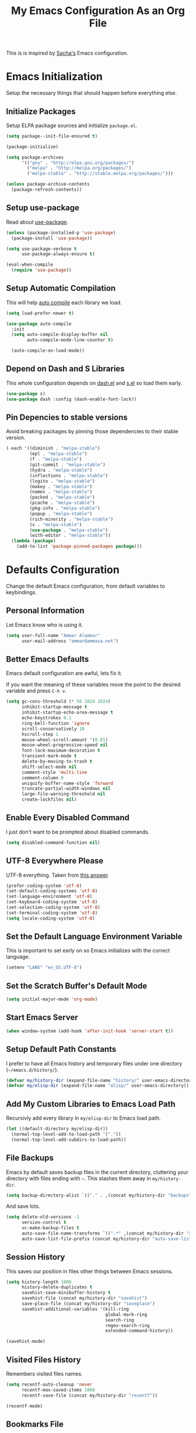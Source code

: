 #+TITLE: My Emacs Configuration As an Org File

This is is inspired by [[http://pages.sachachua.com/.emacs.d/Sacha.html][Sacha's]] Emacs configuration.

* Emacs Initialization
Setup the necessary things that should happen before everything else.

** Initialize Packages
Setup ELPA package sources and initialize =package.el=.

#+BEGIN_SRC emacs-lisp
(setq package--init-file-ensured t)

(package-initialize)

(setq package-archives
      '(("gnu" . "http://elpa.gnu.org/packages/")
        ("melpa" . "http://melpa.org/packages/")
        ("melpa-stable" . "http://stable.melpa.org/packages/")))

(unless package-archive-contents
  (package-refresh-contents))
#+END_SRC

** Setup use-package
Read about [[https://github.com/jwiegley/use-package][use-package]].

#+BEGIN_SRC emacs-lisp
(unless (package-installed-p 'use-package)
  (package-install 'use-package))

(setq use-package-verbose t
      use-package-always-ensure t)

(eval-when-compile
  (require 'use-package))
#+END_SRC

** Setup Automatic Compilation
This will help [[https://github.com/tarsius/auto-compile][auto compile]] each library we load.

#+BEGIN_SRC emacs-lisp
(setq load-prefer-newer t)

(use-package auto-compile
  :init
  (setq auto-compile-display-buffer nil
        auto-compile-mode-line-counter t)

  (auto-compile-on-load-mode))
#+END_SRC

** Depend on Dash and S Libraries
This whole configuration depends on [[https://github.com/magnars/dash.el][dash.el]] and [[https://github.com/magnars/s.el][s.el]] so load them early.

#+BEGIN_SRC emacs-lisp
(use-package s)
(use-package dash :config (dash-enable-font-lock))
#+END_SRC

** Pin Depencies to stable versions
Avoid breaking packages by pinning those dependencies to their stable version.

#+BEGIN_SRC emacs-lisp
(-each '((diminish . "melpa-stable")
         (epl . "melpa-stable")
         (f . "melpa-stable")
         (git-commit . "melpa-stable")
         (hydra . "melpa-stable")
         (inflections . "melpa-stable")
         (logito . "melpa-stable")
         (makey . "melpa-stable")
         (names . "melpa-stable")
         (packed . "melpa-stable")
         (pcache . "melpa-stable")
         (pkg-info . "melpa-stable")
         (popup . "melpa-stable")
         (rich-minority . "melpa-stable")
         (s . "melpa-stable")
         (use-package . "melpa-stable")
         (with-editor . "melpa-stable"))
  (lambda (package)
    (add-to-list 'package-pinned-packages package)))
#+END_SRC


* Defaults Configuration
Change the default Emacs configuration, from default variables to keybindings.

** Personal Information
Let Emacs know who is using it.

#+BEGIN_SRC emacs-lisp
(setq user-full-name "Ammar Alammar"
      user-mail-address "ammar@ammasa.net")
#+END_SRC

** Better Emacs Defaults
Emacs default configuration are awful, lets fix it.

If you want the meaning of these variables move the point to the desired variable
and press =C-h v=.

#+BEGIN_SRC emacs-lisp
(setq gc-cons-threshold (* 50 1024 1024)
      inhibit-startup-message t
      inhibit-startup-echo-area-message t
      echo-keystrokes 0.1
      ring-bell-function 'ignore
      scroll-conservatively 10
      hscroll-step 1
      mouse-wheel-scroll-amount '(0.01)
      mouse-wheel-progressive-speed nil
      font-lock-maximum-decoration t
      transient-mark-mode t
      delete-by-moving-to-trash t
      shift-select-mode nil
      comment-style 'multi-line
      comment-column 0
      uniquify-buffer-name-style 'forward
      truncate-partial-width-windows nil
      large-file-warning-threshold nil
      create-lockfiles nil)
#+END_SRC

** Enable Every Disabled Command
I just don't want to be prompted about disabled commands.

#+BEGIN_SRC emacs-lisp
(setq disabled-command-function nil)
#+END_SRC

** UTF-8 Everywhere Please
UTF-8 everything. Taken from [[http://stackoverflow.com/questions/2901541/which-coding-system-should-i-use-in-emacs][this answer]].

#+BEGIN_SRC emacs-lisp
(prefer-coding-system 'utf-8)
(set-default-coding-systems 'utf-8)
(set-language-environment 'utf-8)
(set-keyboard-coding-system 'utf-8)
(set-selection-coding-system 'utf-8)
(set-terminal-coding-system 'utf-8)
(setq locale-coding-system 'utf-8)
#+END_SRC

** Set the Default Language Environment Variable
This is important to set early on so Emacs initializes with the correct language.

#+BEGIN_SRC emacs-lisp
(setenv "LANG" "en_US.UTF-8")
#+END_SRC

** Set the Scratch Buffer's Default Mode
#+BEGIN_SRC emacs-lisp
(setq initial-major-mode 'org-mode)
#+END_SRC

** Start Emacs Server
#+BEGIN_SRC emacs-lisp
(when window-system (add-hook 'after-init-hook 'server-start t))
#+END_SRC

** Setup Default Path Constants
I prefer to have all Emacs history and temporary files under one directory (=~/emacs.d/history/=).

#+BEGIN_SRC emacs-lisp
(defvar my/history-dir (expand-file-name "history/" user-emacs-directory))
(defvar my/elisp-dir (expand-file-name "elisp/" user-emacs-directory))
#+END_SRC

** Add My Custom Libraries to Emacs Load Path
Recursivly add every library in =my/elisp-dir= to Emacs load path.

#+BEGIN_SRC emacs-lisp
(let ((default-directory my/elisp-dir))
  (normal-top-level-add-to-load-path '("."))
  (normal-top-level-add-subdirs-to-load-path))
#+END_SRC

** File Backups
Emacs by default saves backup files in the current directory, cluttering your
directory with files ending with =~=. This stashes them away in
=my/history-dir=.

#+BEGIN_SRC emacs-lisp
(setq backup-directory-alist `(("." . ,(concat my/history-dir "backups"))))
#+END_SRC

And save lots.

#+BEGIN_SRC emacs-lisp
(setq delete-old-versions -1
      version-control t
      vc-make-backup-files t
      auto-save-file-name-transforms `((".*" ,(concat my/history-dir "auto-save-list/") t))
      auto-save-list-file-prefix (concat my/history-dir "auto-save-list/saves-"))
#+END_SRC

** Session History
This saves our position in files other things between Emacs sessions.

#+BEGIN_SRC emacs-lisp
(setq history-length 1000
      history-delete-duplicates t
      savehist-save-minibuffer-history t
      savehist-file (concat my/history-dir "savehist")
      save-place-file (concat my/history-dir "saveplace")
      savehist-additional-variables '(kill-ring
                                      global-mark-ring
                                      search-ring
                                      regex-search-ring
                                      extended-command-history))

(savehist-mode)
#+END_SRC

** Visited Files History
Remembers visited files names.

#+BEGIN_SRC emacs-lisp
(setq recentf-auto-cleanup 'never
      recentf-max-saved-items 1000
      recentf-save-file (concat my/history-dir "recentf"))

(recentf-mode)
#+END_SRC

** Bookmarks File
#+BEGIN_SRC emacs-lisp
(setq bookmark-default-file (concat my/history-dir "bookmarks"))
#+END_SRC

** Miscellaneous  History Files
These files show up in my =.emacs.d=, so lets stick them in the history file.

#+BEGIN_SRC emacs-lisp
(setq image-dired-dir (concat my/history-dir "image-dired/"))
#+END_SRC

** Load Customization File
Prevent Emacs from appending Easy Customization to our configuration file.

#+BEGIN_SRC emacs-lisp
(setq custom-file (expand-file-name "customization.el" user-emacs-directory))

(load custom-file 'noerror)
#+END_SRC

** Prevent Confirmation Prompt When Killing Process Buffers
When you kill a buffer that has a process attached to it, a repl for example, Emacs will
ask fro confirmation if you really want to kill the buffer. This will disable that.

#+BEGIN_SRC emacs-lisp
(setq kill-buffer-query-functions
      (-remove-item 'process-kill-buffer-query-function kill-buffer-query-functions))
#+END_SRC

** Use Spaces for Indentation
#+BEGIN_SRC emacs-lisp
(setq-default indent-tabs-mode nil)
#+END_SRC

** Set the Default Indentation Size
#+BEGIN_SRC emacs-lisp
(setq-default tab-width 2)
#+END_SRC

** Set the Default Fill Column
For wrapping text with =M-q= and auto-fill-mode

#+BEGIN_SRC emacs-lisp
(setq-default fill-column 90)
#+END_SRC

** Ensure Edited Files End with a New Line
In UNIX, a healthy file always ends with a new line.

#+BEGIN_SRC emacs-lisp
(setq-default require-final-newline t)
#+END_SRC

** Show the Current Column Position
Show the current column position in the mode line.

#+BEGIN_SRC emacs-lisp
(column-number-mode)
#+END_SRC

** Enable Subword Mode
Subword mode makes commands like =forward-word= and =backward-words= be aware of
CamelCase words so they stop right after the =l= and before the capital =C=.

#+BEGIN_SRC emacs-lisp
(global-subword-mode)
#+END_SRC

** Sentence End
Sentence end with only one space.

#+BEGIN_SRC emacs-lisp
(setq sentence-end-double-space nil)
#+END_SRC

** Replace selection on typing
By default Emacs doesn't change the content of the selection when you type or yank something. This fixes that.

#+BEGIN_SRC emacs-lisp
(delete-selection-mode)
#+END_SRC

** Use =y= And =n= for Confirmation
No one likes to type a full =yes=, =y= is enough as a confirmation.

#+BEGIN_SRC emacs-lisp
(defalias 'yes-or-no-p 'y-or-n-p)
#+END_SRC

** Automatically Extract Compressed Files
Allow Emacs to extract compressed files and also compress them back after saving the file.

#+BEGIN_SRC emacs-lisp
(auto-compression-mode)
#+END_SRC

** Automatically Reload Files With Outside Changes
Whenever a file opened by Emacs changed by an external program, this mode
automatically reload the file

#+BEGIN_SRC emacs-lisp
(global-auto-revert-mode)
#+END_SRC

Set a better keybinding for =revert-buffer= No one likes =s-u=

#+BEGIN_SRC emacs-lisp
(bind-key "C-x t r" 'revert-buffer)
#+END_SRC

** Automatically Clean Files on Save
Clean a file on save according to various rules, like trailing whitespaces or empty
lines, etc.

#+BEGIN_SRC emacs-lisp
(setq whitespace-action '(auto-cleanup)
      whitespace-style '(trailing
                         lines
                         empty
                         space-before-tab
                         indentation
                         space-after-tab))

(global-whitespace-mode)

(set-face-attribute 'whitespace-trailing nil
                    :background "#20546d"
                    :foreground "#c60007")
#+END_SRC

** Tramp
Tramp allows Emacs to edit files over SSH.

#+BEGIN_SRC emacs-lisp
(setq tramp-persistency-file-name (concat my/history-dir "tramp"))
#+END_SRC

** Eshell
#+BEGIN_SRC emacs-lisp
(use-package eshell
  :commands eshell
  :config
  (setq eshell-history-file-name (concat my/history-dir "eshell/history")
        eshell-scroll-to-bottom-on-input 'all
        eshell-error-if-no-glob t
        eshell-hist-ignoredups t
        eshell-save-history-on-exit t
        eshell-glob-case-insensitive t
        eshell-cmpl-ignore-case t))
#+END_SRC

** Ediff
A few configurations and styles for Emacs Ediff.

#+BEGIN_SRC emacs-lisp
(add-hook 'ediff-mode-hook
          (lambda ()
(setq ediff-merge-split-window-function 'split-window-vertically
      ediff-split-window-function  'split-window-horizontally
      ediff-window-setup-function 'ediff-setup-windows-plain)

(set-face-attribute 'ediff-current-diff-C nil :background "#41421c")
(set-face-attribute 'ediff-fine-diff-A nil :background "#630813")
(set-face-attribute 'ediff-fine-diff-B nil :background "#0a4c1b")))
#+END_SRC

** Dired
A few configuration for Emacs Dired mode.

#+BEGIN_SRC emacs-lisp
(use-package dired
  :ensure nil
  :bind (:map dired-mode-map
              ("C-l" . dired-up-directory))
  :config
  (setq dired-listing-switches "-alh"))
#+END_SRC

** Winner
Winner mode gives you the ability to undo and redo your window configuration, watch
this [[https://www.youtube.com/watch?v%3DT_voB16QxW0][video]] for better explanation.

#+BEGIN_SRC emacs-lisp
(use-package winner
  :init (winner-mode))
#+END_SRC

** Abbrevs
Useful for defining expandable abbreviations

#+BEGIN_SRC emacs-lisp
(setq save-abbrevs t
      abbrev-file-name (concat my/history-dir "abbrev_defs"))
(setq-default abbrev-mode t)
#+END_SRC

** Ispell & Flyspell
Emacs spell checker, and flyspell runs ispell on the fly. Use hunspell because it's more powerful and supports Arabic.

#+BEGIN_SRC emacs-lisp
(setq ispell-program-name "hunspell"
      ispell-dictionary "en_US"
      ispell-really-hunspell t
      ispell-keep-choices-win t
      ispell-use-framepop-p nil)

(add-to-list 'ispell-skip-region-alist '("#\\+BEGIN_SRC" . "#\\+END_SRC"))
#+END_SRC

Use both Ispell and abbrev together. ([[http://endlessparentheses.com/ispell-and-abbrev-the-perfect-auto-correct.html][source]])

#+BEGIN_SRC emacs-lisp
(defun ispell-word-then-abbrev (p)
  "Call `ispell-word'. Then create an abbrev for the correction made.
With prefix P, create local abbrev. Otherwise it will be global."
  (interactive "P")
  (let ((before (downcase (or (thing-at-point 'word) "")))
        after)
    (call-interactively 'ispell-word)
    (setq after (downcase (or (thing-at-point 'word) "")))

    (unless (string= after before)
      (message "\"%s\" now expands to \"%s\" %sally" before after (if p "loc" "glob"))

      (define-abbrev (if p local-abbrev-table global-abbrev-table)
        before after))))

(bind-keys ("C-x t i" . ispell-word-then-abbrev))
#+END_SRC

Unbind those keys from flyspell-mode

#+BEGIN_SRC emacs-lisp
(add-hook 'flyspell-mode-hook
          (lambda ()
            (unbind-key "C-." flyspell-mode-map)
            (unbind-key "C-;" flyspell-mode-map)))
#+END_SRC

** Compilation Result
I don't like line truncation on compilation buffer, it's nicer to look at.

#+BEGIN_SRC emacs-lisp
(add-hook 'compilation-mode-hook (lambda () (setq-local truncate-lines nil)))
#+END_SRC

** Emacs Calculator
It's so much easier to hit =C-x 8 q= than =C-x * q= for the =quick-calc= command.

#+BEGIN_SRC emacs-lisp
(bind-keys ("C-x 8 q" . quick-calc))
#+END_SRC

** Emacs Client
I want =C-c C-c= to end the editing session.

#+BEGIN_SRC emacs-lisp
(add-hook 'server-visit-hook
          (lambda ()
            (local-set-key (kbd "C-c C-c") 'server-edit)))
#+END_SRC

** View Mode
The built in view-mode is useful when you just want to read a file. This ease the file navigation

#+BEGIN_SRC emacs-lisp
(use-package view-mode
  :ensure nil
  :bind ("C-x C-q" . view-mode)
  :init
  (add-hook 'view-mode-hook
            (lambda ()
              (bind-keys :map view-mode-map
                         ("n" . scroll-up-line)
                         ("j" . scroll-up-line)
                         ("p" . scroll-down-line)
                         ("k" . scroll-down-line)
                         ("/" . swiper)))))
#+END_SRC

** Imenu Mode

#+BEGIN_SRC emacs-lisp
(defun my/vue-imenu-index ()
  (when (equal "vue" (file-name-extension (buffer-file-name)))
    (setq-local imenu-create-index-function
                (lambda () (imenu--generic-function
                       '(("Style" "^\\(<style.*>\\)" 1)
                         ("Function" "^\\s-*\\([[:alnum:]]+(.*)\\)\\s-*{" 1)
                         ("Localization" "^\\s-*\\(i18n:\\s-*{\\)" 1)
                         ("Methods" "^\\s-*\\(methods:\\s-*{\\)" 1)
                         ("Watch" "^\\s-*\\(watch:\\s-*{\\)" 1)
                         ("Computed" "^\\s-*\\(computed:\\s-*{\\)" 1)
                         ("Props" "^\\s-*\\(props:\\s-*{\\)" 1)
                         ("Components" "^\\s-*\\(components:\\s-*{\\)" 1)
                         ("Script" "^\\(<script.*>\\)" 1)
                         ("Template" "^\\(<template.*>\\)" 1)))))))

(defun my/imenu-default-goto-function (name position &rest args)
  (imenu-default-goto-function name position args)
  (recenter))

(add-hook 'web-mode-hook #'my/vue-imenu-index)
(setq-default imenu-default-goto-function 'my/imenu-default-goto-function)
#+END_SRC


** Change Emacs Keybinding
*** Unbinding
Unbind these keys because they are used for something else.

#+BEGIN_SRC emacs-lisp
(unbind-key "C-;")
(unbind-key "C-x m")
#+END_SRC

*** Preferred Binding for Default Commands
These are my personal preference to the default Emacs keybindings.

#+BEGIN_SRC emacs-lisp
(bind-keys ("RET" . reindent-then-newline-and-indent)
           ("C-w" . backward-kill-word)
           ("C-x C-k" . kill-region)
           ("M-/" . hippie-expand)
           ("C-x t l" . toggle-truncate-lines)
           ("C-<tab>" . indent-for-tab-command)
           ("C-x s" . save-buffer)
           ("C-h a" . apropos)
           ("C-x C-<tab>" . indent-rigidly))
#+END_SRC

*** Window Movement
Use =Shift-<arrow key>= to move between windows.

#+BEGIN_SRC emacs-lisp
(windmove-default-keybindings)
#+END_SRC

Make =C-x o= switch to next window and =C-x C-o= switch to previous window.

#+BEGIN_SRC emacs-lisp
(defun my/switch-window-forward ()
  (interactive)
  (other-window 1))

(defun my/switch-window-backward ()
  (interactive)
  (other-window -1))

(bind-keys ("C-x o" . my/switch-window-backward)
           ("C-x C-o" . my/switch-window-forward))
#+END_SRC

*** Quick Switch to Previous Buffer
I use =M-`= to toggle between two buffers.

#+BEGIN_SRC emacs-lisp
(defun my/previous-buffer ()
  (interactive)
  (switch-to-buffer (other-buffer (current-buffer) 1)))

(bind-key "M-`" 'my/previous-buffer)
#+END_SRC

*** Window Splitting
Copied from [[http://www.reddit.com/r/emacs/comments/25v0eo/you_emacs_tips_and_tricks/chldury][reddit comment]]. Makes the newly created window set to the previous buffer.

#+BEGIN_SRC emacs-lisp
(defun my/vertical-split-buffer (prefix)
  "Split the window vertically and display the previous buffer."
  (interactive "p")
  (split-window-vertically)
  (other-window 1 nil)
  (if (= prefix 1) (switch-to-next-buffer)))

(defun my/horizontal-split-buffer (prefix)
  "Split the window horizontally and display the previous buffer."
  (interactive "p")
  (split-window-horizontally)
  (other-window 1 nil)
  (if (= prefix 1) (switch-to-next-buffer)))

(bind-keys ("C-x 2" . my/vertical-split-buffer)
           ("C-x 3" . my/horizontal-split-buffer))
#+END_SRC


* OS Specific Configuration
These are configuration specific to OSs. Mostly OS X for now.

** Are We on OS X Helper
This function will help us determine if we are on OS X

#+BEGIN_SRC emacs-lisp
(defun on-osx-p ()
  (eq system-type 'darwin))
#+END_SRC

** Fix Emacs Environment Variables on OS X
Emacs on OS X can't access the environment variables set in the shell profile. This help
us workaround that.

#+BEGIN_SRC emacs-lisp
(use-package exec-path-from-shell
  :if (on-osx-p)
  :config
  (setq exec-path-from-shell-arguments nil
        exec-path-from-shell-variables '("PATH" "MANPATH" "BROWSER" "DICPATH"))

  (exec-path-from-shell-initialize))
#+END_SRC

** Set Command as Meta

#+BEGIN_SRC emacs-lisp
(when (on-osx-p)
  (setq ns-alternate-modifier 'super
        ns-command-modifier 'meta
        ns-control-modifier 'control))
#+END_SRC

** Set the Default Browser

#+BEGIN_SRC emacs-lisp
(when (on-osx-p)
  (setq browse-url-browser-function 'browse-url-chromium
        browse-url-chromium-program "/Applications/Google Chrome.app/Contents/MacOS/Google Chrome"))
#+END_SRC

** OS X Arabic Keybaord
Emacs default Arabic keyboard layout doesn't match with the default OS X layout, this
fixes that.

#+BEGIN_SRC emacs-lisp
(when (on-osx-p)
  (load "arabic-mac")
  (setq default-input-method "arabic-mac"))
#+END_SRC

** Emoji Support 🌈

See my [[https://github.com/a3ammar/homebrew-emacs-emoji][homebrew formula]]

#+BEGIN_SRC emacs-lisp
(when (on-osx-p)
  (set-fontset-font t 'symbol (font-spec :family "Apple Color Emoji") nil 'prepend))
#+END_SRC

** Trash Files Instead of Deleting Them
I [[https://github.com/ali-rantakari/trash][trash]] command to move files to the system trash instead of deleting them. Make Emacs use it.

#+BEGIN_SRC emacs-lisp
(defun my/system-move-file-to-trash (file)
  "Use the command `trash' to move `file' to the system trash"
  (call-process (executable-find "trash") nil 0 nil file))

(when (on-osx-p)
  (defalias 'move-file-to-trash 'my/system-move-file-to-trash))
#+END_SRC

** Switch Back to Terminal After Emacs Client Exit
Whenever I'm on a terminal I use =emacsclient= to edit a file, this will switch back to
the terminal after editing the file.

#+BEGIN_SRC emacs-lisp
(defun my/focus-terminal ()
  ;; Don't switch if we are committing to git
  (unless (or (get-buffer "COMMIT_EDITMSG")
              (get-buffer "git-rebase-todo"))
    (do-applescript "tell application \"Terminal\" to activate")))

(when (on-osx-p)
  (add-hook 'server-done-hook #'my/focus-terminal))
#+END_SRC


*p Appearance
** Emacs GUI Default Configuration
I rarely, if ever, use the mouse in Emacs. This disable the GUI elements.

#+BEGIN_SRC emacs-lisp
(when window-system
  (tooltip-mode -1)
  (tool-bar-mode -1)
  (menu-bar-mode -1)
  (scroll-bar-mode -1))
#+END_SRC

Don't ever use GUI dialog boxes.

#+BEGIN_SRC emacs-lisp
(setq use-dialog-box nil)
#+END_SRC

Resize Emacs window (called frame in Emacs jargon) as pixels instead of chars resulting in fully sized window.

#+BEGIN_SRC emacs-lisp
(setq frame-resize-pixelwise t)
#+END_SRC

Remember cursor position when scrolling.

#+BEGIN_SRC emacs-lisp
(setq scroll-preserve-screen-position 'always)
#+END_SRC

Add a bigger offset to underline property (it makes smart-mode-line looks way nicer).

#+BEGIN_SRC emacs-lisp
(setq underline-minimum-offset 4)
#+END_SRC

** Set the Cursor Look
I like my cursor to be a thin line.

#+BEGIN_SRC emacs-lisp
(setq-default cursor-type 'bar)
#+END_SRC

** Add Padding to the Window Edges
Add a one pixel padding to the edges of Emacs window.

#+BEGIN_SRC emacs-lisp
(set-fringe-mode 1)
#+END_SRC

** A Better Mode Line
[[https://github.com/Malabarba/smart-mode-line][Smart Mode Line]] makes Emacs mode line beautiful.

#+BEGIN_SRC emacs-lisp
(use-package smart-mode-line
  :init
  (setq sml/name-width 65
        sml/no-confirm-load-theme t
        sml/shorten-directory t
        sml/show-file-name t
        sml/theme 'respectful
        sml/use-projectile-p 'before-prefixes
        rm-whitelist " FlyC*"
        rm-blacklist " Fly\\'")

  (sml/setup)

  (--each '(("^~/Code/" ":Code:")
            ("^~/Code/gh/" ":Github:")
            ("^~/Code/forks/" ":forks:"))
    (push it sml/replacer-regexp-list)))
#+END_SRC

** Solarized Theme
[[https://github.com/bbatsov/solarized-emacs][Solarized]] is so good.

#+BEGIN_SRC emacs-lisp
(use-package solarized-theme
  :init
  (setq solarized-scale-org-headlines nil)

  (load-theme 'solarized-dark)

  ;; Fix solarized region face by default has foreground set to black.
  (set-face-attribute 'region nil :foreground nil)

  ;; Slightly modify Solarized look
  (set-face-attribute 'font-lock-builtin-face nil
                      :foreground "#6193B3")

  (set-face-attribute 'font-lock-constant-face nil
                      :foreground "DeepSkyBlue3")

  (set-face-attribute 'font-lock-function-name-face nil
                      :weight 'bold)

  (set-face-attribute 'minibuffer-prompt nil
                      :foreground "#2076c8")

  (set-face-attribute 'region nil
                      :background "#175062"))
#+END_SRC

** Rainbow Delimiters
[[https://github.com/Fanael/rainbow-delimiters][Rainbow Delimiters]] help with coloring parentheses and brackets and others. I mainly use
it to change all the delimiters colors to one.

#+BEGIN_SRC emacs-lisp
(use-package rainbow-delimiters
  :config
  (setq rainbow-delimiters-max-face-count 1)

  (--each '(prog-mode-hook
            emacs-lisp-mode-hook
            org-mode-hook
            markdown-mode-hook
            web-mode-hook)
    (add-hook it #'rainbow-delimiters-mode))

  (--each '(rainbow-delimiters-depth-1-face
            rainbow-delimiters-depth-2-face
            rainbow-delimiters-depth-3-face
            rainbow-delimiters-depth-4-face
            rainbow-delimiters-depth-5-face
            rainbow-delimiters-depth-6-face
            rainbow-delimiters-depth-7-face
            rainbow-delimiters-depth-8-face
            rainbow-delimiters-depth-9-face)
    (set-face-attribute it nil :foreground "#c43062"))

  (set-face-attribute 'rainbow-delimiters-unmatched-face nil
                      :foreground "#A52E66"
                      :background "#F169AB"
                      :inverse-video nil))
#+END_SRC

** Prettify Symbols
Automatically transform symbols like lambda into the greek letter =λ=

#+BEGIN_SRC emacs-lisp
(--each '(org-mode-hook
          ruby-mode-hook)
  (add-hook it
            (lambda () (add-to-list 'prettify-symbols-alist '("lambda" . ?λ)))))

(--each '(js-mode-hook
          js2-mode-hook
          rjsx-mode-hook)
  (add-hook it
            (lambda () (setq-local prettify-symbols-alist nil))))

(--each '(python-mode-hook)
  (add-hook it
            (lambda () (setq-local prettify-symbols-alist '(("lambda" . ?λ))))))

(add-hook 'org-mode-hook
          (lambda ()
            (--each '(("*"        . ?●)
                      ("**"       . ?●)
                      ("***"      . ?●)
                      ("****"     . ?●)
                      ("*****"    . ?●)
                      ("******"   . ?●)
                      ("*******"  . ?●)
                      ("********" . ?●))
              (add-to-list 'prettify-symbols-alist it))))

(global-prettify-symbols-mode)
#+END_SRC

** Highlight the Current Line
For easily identification of the current line.

#+BEGIN_SRC emacs-lisp
(global-hl-line-mode)
#+END_SRC

** Set the Default Font
I really like [[https://en.wikipedia.org/wiki/Menlo_(typeface)][Menlo]] font, it's shipped by default with OS X.

#+BEGIN_SRC emacs-lisp
(set-face-attribute 'default nil :font "Menlo" :height 120)
#+END_SRC

** Proportional Font
For regular writing I like to have a proportional font. [[https://github.com/khaledhosny/sahl-naskh][Sahl Naskh]] is
an improved fork of Droid Arabic Naskh.

#+BEGIN_SRC emacs-lisp
(set-face-attribute 'variable-pitch nil
                    :font "Sahl Naskh"
                    :height 160
                    :width 'normal
                    :weight 'normal)

(bind-keys ("C-x t v" . variable-pitch-mode))
#+END_SRC


* Global Modes
Configuration for modes that are always running no matter which buffer
we are in.

** Smartparens
[[https://github.com/Fuco1/smartparens][Smartparens]] manages pairs for you, so if you insert =(= it automatically inserts
the closing pair.

#+BEGIN_SRC emacs-lisp
(use-package smartparens
  :pin melpa-stable
  :bind (:map sp-keymap
              ("M-<backspace>" . sp-unwrap-sexp)
              ("M-." . sp-slurp-hybrid-sexp)
              ("M-," . sp-forward-barf-sexp)
              ("C-M-." . sp-backward-slurp-sexp)
              ("C-M-," . sp-backward-barf-sexp))
  :init
  (smartparens-global-mode)
  :config
  (setq sp-base-key-bindings 'sp
        sp-highlight-pair-overlay nil
        sp-highlight-wrap-overlay nil
        sp-highlight-wrap-tag-overlay nil)

  (use-package smartparens-config :ensure nil)
  (sp-use-smartparens-bindings)

  (sp-pair "(" nil :post-handlers '(("| " "SPC")))
  (sp-pair "[" nil :post-handlers '(("| " "SPC")))
  (sp-pair "{" nil :post-handlers '(("| " "SPC")))

  (add-hook 'ruby-mode-hook
            (lambda ()
              (sp-local-pair 'ruby-mode "{" nil :post-handlers '(("| " "SPC")))))

  (add-hook 'nxml-mode-hook
            (lambda ()
              (sp-local-pair 'nxml-mode "<" ">" :actions :rem)))

  (add-hook 'web-mode-hook
            (lambda ()
              (sp-local-pair 'web-mode "<" nil :actions :rem)
              (sp-local-pair 'web-mode "<%" "%>" :post-handlers '(("| " "SPC") (" | " "=")))))

  ;; Do not escape closing pair in string interpolation
  (add-hook 'swift-mode-hook
            (lambda ()
              (sp-local-pair 'swift-mode "\\(" nil :actions :rem)
              (sp-local-pair 'swift-mode "\\(" ")")))

  (set-face-attribute 'sp-show-pair-match-face nil
                      :foreground "#F169AB")

  (show-smartparens-global-mode))
#+END_SRC

Change beginning/end of s-expression movement to go outside of the s-expression when the =point= is at the beginning/end of the s-expression.

#+BEGIN_SRC emacs-lisp
(defun my/sp-beginning-of-sexp ()
  "Move to the beginning of sexp, if at beginning then move before it"
  (interactive)
  (let* ((sexp (or (sp-get-enclosing-sexp) (sp-get-sexp)))
         (beginning (sp-get sexp :beg-in)))
    (if (= beginning (point))
        (goto-char (1- beginning))
      (sp-beginning-of-sexp))))

(defun my/sp-end-of-sexp ()
  "Move to the end of sexp, if at end then move after it"
  (interactive)
  (let* ((sexp (or (sp-get-enclosing-sexp) (sp-get-sexp)))
         (end (sp-get sexp :end-in)))
    (if (= end (point))
        (goto-char (1+ end))
      (sp-end-of-sexp))))

(bind-keys :map sp-keymap
           ("C-M-a" . my/sp-beginning-of-sexp)
           ("C-M-e" . my/sp-end-of-sexp))
#+END_SRC

** Company Mode
[[http://company-mode.github.io/][Company Mode]] is a text completion framework for Emacs.

#+BEGIN_SRC emacs-lisp
(use-package company
  :config
  (setq company-global-modes '(not inf-ruby-mode eshell-mode)
        company-idle-delay 0.3
        company-minimum-prefix-length 3
        company-dabbrev-downcase nil)

  (global-company-mode))
#+END_SRC

More backends to Company Mode

#+BEGIN_SRC emacs-lisp
(use-package company-web
  :config
  (add-hook 'web-mode-hook
            (lambda ()
              (add-to-list 'company-backends 'company-web-html))))

(use-package company-restclient
  :config
  (add-hook 'restclient-mode-hook
            (lambda ()
              (add-to-list 'company-backends 'company-restclient))))
#+END_SRC

When Company suggestions is shown pressing =C-w= will be captured by Company and will not execute =backward-kill-word=.

#+BEGIN_SRC emacs-lisp
(defun my/company-abort ()
  "Make company mode not steal C-w and instead pass it down"
  (interactive)
  (company-abort)
  (execute-kbd-macro (kbd "C-w")))

(bind-keys :map company-active-map
          ("C-w" . my/company-abort))
#+END_SRC

** Ace Window
[[https://github.com/abo-abo/ace-window][ace-window]] is a replacment for the =other-window= command

#+BEGIN_SRC emacs-lisp
(use-package ace-window
  :bind (("C-x C-o" . ace-window)
         ("C-x o" . ace-window))
  :config
  (setq aw-keys '(?j ?k ?l ?u ?i ?o ?p ?n ?m))

  (set-face-attribute 'aw-leading-char-face nil :height 180))
#+END_SRC

** Popwin
[[https://github.com/m2ym/popwin-el][Popwin]] makes popup window awesome again, every popup window can be closed by =C-g=.

#+BEGIN_SRC emacs-lisp
(use-package popwin
  :bind ("C-h e" . popwin:messages)
  :bind-keymap ("C-z" . popwin:keymap)
  :init
  (autoload 'popwin-mode "popwin.el" nil t)
  (popwin-mode)
  :config
  (--each '(("*rspec-compilation*" :tail nil)
            "*Apropos*"
            "*Warnings*"
            "*projectile-rails-server*"
            "*coffee-compiled*"
            "*Bundler*"
            "*projectile-rails-compilation*"
            "*Ack-and-a-half*"
            ("*ruby*" :height 0.75)
            ("*rails*" :height 0.75)
            "*Compile-Log*"
            "*pry*"
            "*SQL*"
            "*projectile-rails-generate*"
            "*Package Commit List*"
            "*Compile-Log*"
            (" *undo-tree*" :position bottom)
            "*compilation*"
            ("RuboCop.*" :regexp 't)
            "*elm*"
            "*xcrun swift*"
            ("*HTTP Response*" :position bottom :height 30)
            "*Flycheck errors*"
            ("*Flycheck error messages*" :noselect t)
            "*js*"
            "*Python*"
            ("\*ivy-occur.*" :regexp 't))
    (push it popwin:special-display-config)))
#+END_SRC

Focus help popup so we can exit it easily with popwin.

#+BEGIN_SRC emacs-lisp
(setq help-window-select t)
#+END_SRC

** Persistent Sractch
[[https://github.com/Fanael/persistent-scratch/][Persistent Scratch]] saves and restores the scratch buffer between Emacs restarts.

#+BEGIN_SRC emacs-lisp
(use-package persistent-scratch
  :config
  (setq persistent-scratch-save-file (concat my/history-dir "persistent-scratch"))

  (persistent-scratch-setup-default))
#+END_SRC

** Flycheck
[[http://www.flycheck.org/en/latest/][Flycheck]] is a modern lint runner.

#+BEGIN_SRC emacs-lisp
(defun my/current-buffer-is-a (extension)
  "Return true if current buffer name ends with `extension'"
  (let ((file (buffer-file-name (current-buffer))))
    (s-ends-with? extension file)))

(use-package flycheck
  :pin melpa-stable
  :bind (("C-c ! ," . flycheck-list-errors))
  :init
  (setq flycheck-indication-mode 'right-fringe)

  (add-hook 'js2-mode-hook
            (lambda () (setq-local flycheck-checker 'javascript-eslint)))

  (add-hook 'emacs-lisp-mode-hook
            (lambda () (add-to-list 'flycheck-disabled-checkers 'emacs-lisp-checkdoc)))

  (global-flycheck-mode))
#+END_SRC

Show flycheck errors in a popup

#+BEGIN_SRC emacs-lisp
(use-package flycheck-popup-tip
  :config
  (add-hook 'flycheck-mode-hook #'flycheck-popup-tip-mode))
#+END_SRC

Add flow integration to Flycheck javascript checker

#+BEGIN_SRC emacs-lisp
(use-package flycheck-flow
  :config
  (flycheck-add-next-checker 'javascript-eslint 'javascript-flow))
#+END_SRC

** Aggressive Indent
[[https://github.com/Malabarba/aggressive-indent-mode][Agggressive Indent Mode]] automatically indents s-expression. It's magical.

#+BEGIN_SRC emacs-lisp
(defun in-web-mode-js? ()
  (string= (plist-get (web-mode-point-context (point)) :language) "javascript"))

(use-package aggressive-indent
  :commands aggressive-indent-mode
  :config
  (add-to-list 'aggressive-indent-dont-indent-if
               '(and (derived-mode-p 'sgml-mode)
                     (string-match "^[[:space:]]*{%"
                                   (thing-at-point 'line))))
  (add-to-list 'aggressive-indent-dont-indent-if '(in-web-mode-js?)))
#+END_SRC

** Yasnippet
[[https://github.com/joaotavora/yasnippet][Yasnippet]] is a snippet expansion framework for Emacs.

#+BEGIN_SRC emacs-lisp
(use-package yasnippet
  :defer t
  :init
  (yas-global-mode))
#+END_SRC

Use the [[https://github.com/AndreaCrotti/yasnippet-snippets][Yasnippet official snippet collections]]

#+BEGIN_SRC emacs-lisp
(use-package yasnippet-snippets
  :defer t)
#+END_SRC

** Undo Tree
[[http://www.dr-qubit.org/Emacs_Undo_Tree_package.html][Undo Tree]] is a better undo/redo alternative.

#+BEGIN_SRC emacs-lisp
(use-package undo-tree
  :bind ("C-M-_" . undo-tree-visualize)
  :init
  (global-undo-tree-mode))
#+END_SRC

** Smex
[[https://github.com/nonsequitur/smex][Smex]] sorts used commands by frequency. Ivy automatically uses it for sorting when it's present.

#+BEGIN_SRC emacs-lisp
(use-package smex
  :config
  (setq smex-history-length 10
        smex-save-file (concat my/history-dir "smex-items")))
#+END_SRC


* Project Management & Navigation
Modes and configuration specific to managing and navigating projects.

** Ivy - Interactive Completion
[[https://github.com/abo-abo/swiper][Ivy]] is a lightweight completion system

#+BEGIN_SRC emacs-lisp
(use-package ivy
  :bind (("C-s" . swiper)
         ("C-x c b" . ivy-resume)
         :map ivy-minibuffer-map
         ("<return>" . ivy-alt-done))
  :config
  (setq ivy-use-virtual-buffers t
        ivy-height 15
        ivy-extra-directories nil
        ivy-initial-inputs-alist nil
        ivy-magic-tilde nil
        ivy-switch-buffer-faces-alist '((dired-mode . ivy-subdir)
                                        (org-mode . org-macro))
        ivy-ignore-buffers '("\\*HTTP Response\\*" "\\*magit.*"))

  (set-face-attribute 'ivy-current-match nil
                      :background "#0D4553")
  (set-face-attribute 'ivy-highlight-face nil
                      :background "#0A3641"
                      :foreground "#A2B1B1")

  (ivy-mode))
#+END_SRC

Counsel adds a lot of extra functionality & integraion to ivy-mode

#+BEGIN_SRC emacs-lisp
(use-package counsel
  :bind (("C-x C-m" . counsel-M-x)
         ("C-x m" . counsel-M-x)
         ("C-c s" . counsel-ag)
         ("M-y" . counsel-yank-pop)
         ("C-x C-f" . counsel-find-file)
         ("C-x C-i" . counsel-imenu)
         ("C-x c p" . counsel-list-processes)
         ("M-?" . counsel-company)
         ("C-h f" . counsel-describe-function)
         ("C-h v" . counsel-describe-variable)
         ("C-h l" . counsel-find-library)
         ("C-h i" . counsel-info-lookup-symbol)
         ("C-h u" . counsel-unicode-char)
         :map counsel-find-file-map
         ("C-l" . ivy-backward-delete-char))
  :config
  (setq counsel-yank-pop-separator "\n\n"
        counsel-find-file-ignore-regexp "\\(\\`\\.\\|.*\\.pyc\\'\\)")

  (defalias 'cpkg 'counsel-package)

  ;; Add copy, move, and delete commands to counsel-find-file
  (defun given-file (command prompt)
    "Run `command' with `prompt', `source', and `target'. `source' is set from `ivy' and `target' is set from prompting the user"
    (apply-partially
     '(lambda (command prompt source)
        (let ((target (read-file-name (format "%s %s to:" prompt source))))
          (funcall command source target 1)))
     command prompt))

  (defun my/kill-buffer-and-trash-file (file)
    (and (kill-buffer (get-file-buffer file))
         (move-file-to-trash file)))

  (ivy-add-actions
   'counsel-find-file
   `(("c" ,(given-file #'copy-file "Copy") "cp")
     ("d" my/kill-buffer-and-trash-file "rm")
     ("m" ,(given-file #'rename-file "Move") "mv"))))
#+END_SRC

** Projectile
[[https://github.com/bbatsov/projectile][Projectile]] mode is one the best packages Emacs have, more information is in this
[[http://tuhdo.github.io/helm-projectile.html][blog]] post.

#+BEGIN_SRC emacs-lisp
(use-package projectile
  :pin melpa-stable
  :bind ("C-c C-p" . projectile-command-map)
  :config
  (projectile-global-mode)

  (setq projectile-enable-caching t
        projectile-cache-file (concat my/history-dir "projectile.cache")
        projectile-completion-system 'ivy
        projectile-file-exists-remote-cache-expire nil
        projectile-known-projects-file (concat my/history-dir "projectile-bookmarks.eld"))

  (setq projectile-ignored-project-function
        (lambda (project)
          (--any? (s-starts-with? (expand-file-name it) project)
                  '("~/.zprezto/modules/"
                    "/usr/loca/"
                    "~/.rbenv/"))))

  (push "node_modules" projectile-globally-ignored-directories)

  (projectile-load-known-projects))
#+END_SRC

Add even more integration between Projectile and Ivy

#+BEGIN_SRC emacs-lisp
(use-package counsel-projectile
  :config
  (setq projectile-switch-project-action #'counsel-projectile-find-file)

  (counsel-projectile-mode))
#+END_SRC

Presents a list of open project buffers instead of project files when switching to between open projects

#+BEGIN_SRC emacs-lisp
(defun my/projectile-switch-open-project-buffers (&optional arg)
  "Switch to open project's buffer"
  (interactive "P")
  (let ((projectile-switch-project-action 'counsel-projectile-switch-to-buffer))
    (projectile-switch-open-project arg)))

(bind-keys :map counsel-projectile-mode-map
           ("C-c p q" . my/projectile-switch-open-project-buffers)
           ("C-c C-p q" . my/projectile-switch-open-project-buffers))
#+END_SRC

** Projectile Rails
[[https://github.com/asok/projectile-rails][Projectile Rails]] adds Rails integration to projectile.

#+BEGIN_SRC emacs-lisp
(use-package projectile-rails
  :config
  (setq projectile-rails-font-lock-face-name 'font-lock-builtin-face
        projectile-rails-stylesheet-re "\\.scss\\'")

  (set-face-attribute 'projectile-rails-keyword-face nil
                      :inherit 'font-lock-builtin-face)

  (--each '(ruby-mode-hook
            web-mode-hook
            yaml-mode-hook
            scss-mode-hook
            js2-mode-hook)
    (add-hook it (lambda () (when (projectile-project-p) (projectile-rails-on))))))
#+END_SRC

** Magit
[[https://magit.vc/][Magit]] is the best interface to Git

#+BEGIN_SRC emacs-lisp
(use-package magit
  :pin melpa-stable
  :commands magit-status
  :bind ("C-c <return>" . magit-status)
  :config
  (setq magit-push-always-verify nil
        magit-use-sticky-arguments 'current
        magit-revert-buffers 'silent
        magit-diff-refine-hunk 't
        magit-completing-read-function 'ivy-completing-read
        magit-display-buffer-function #'magit-display-buffer-fullcolumn-most-v1)

  (set-face-attribute 'magit-blame-date nil
                      :foreground "#D13A82"
                      :background "#2D393D")
  (set-face-attribute 'magit-blame-hash nil
                      :foreground "#C4A449"
                      :background "#2D393D")
  (set-face-attribute 'magit-blame-heading nil
                      :foreground "#D13A82"
                      :background "#2D393D")
  (set-face-attribute 'magit-blame-summary nil
                      :foreground "#2D8CD0"
                      :background "#2D393D")
  (set-face-attribute 'magit-blame-name nil
                      :foreground "#C4A449"
                      :background "#2D393D")
  (set-face-attribute 'magit-diff-context-highlight nil
                      :background "#0b3b46")
  (set-face-attribute 'smerge-refined-added nil
                      :inherit 'magit-diff-added-highlight)
  (set-face-attribute 'smerge-refined-removed nil
                      :inherit 'magit-diff-removed)

  (use-package magit-popup :pin melpa-stable)

  (use-package git-commit
    :config
    (add-to-list 'git-commit-setup-hook 'git-commit-turn-on-flyspell)))
#+END_SRC

Set the visibility of the =Unmerged into upstream= section to always be hidden, see [[http://emacs.stackexchange.com/questions/20754/change-the-default-visibility-of-a-magit-section/20767][this stackexchange question]].


#+BEGIN_SRC emacs-lisp
(defun my/magit-initially-hide-unmerged (section)
  (and (not magit-insert-section--oldroot)
       (eq (magit-section-type section) 'unpushed)
       (equal (magit-section-value section) "@{upstream}..")
       'hide))

(add-hook 'magit-section-set-visibility-hook #'my/magit-initially-hide-unmerged)
#+END_SRC

** Dirnev — Load Project Specific Environment Variables
Integrating Emacs with [[https://direnv.net/][direnv]] allows us to put project specific environment variables in =.envrc=

#+BEGIN_SRC emacs-lisp
(use-package direnv
  :defer 1
  :config (direnv-mode))
#+END_SRC

** Ranger - A Better Dired
[[https://github.com/ralesi/ranger.el][Ranger]] brings Vim's ranger to Dired

#+BEGIN_SRC emacs-lisp
(use-package ranger
  :config
  (setq ranger-show-literal nil
        ranger-hide-cursor nil
        ranger-preview-file nil
        ranger-override-dired 't))
#+END_SRC

** Git Time Machine
[[https://github.com/pidu/git-timemachine][Git Time Machine]] allows you to step through your changes like a time machine.

#+BEGIN_SRC emacs-lisp
(use-package git-timemachine
  :commands git-timemachine)
#+END_SRC

** Clone Github Projects From Emacs
[[https://github.com/dgtized/github-clone.el][Github Clone]] allows you to clone or fork a repo on Github without
leaving Emacs.

#+BEGIN_SRC emacs-lisp
(use-package github-clone
  :commands github-clone)
#+END_SRC


* Invokable Modes
Configuration to modes that are run by a keybinding or from =M-x=.

** Multiple Cursors
[[https://github.com/magnars/multiple-cursors.el][Multiple Cursors]], as the name suggest, allows editing over multiple lines

#+BEGIN_SRC emacs-lisp
(use-package multiple-cursors
  :bind (("C-c SPC" . mc/edit-lines)
         ("M-]" . mc/mark-next-like-this)
         ("M-[" . mc/mark-previous-like-this)
         ("M-}" . mc/unmark-next-like-this)
         ("M-{" . mc/unmark-previous-like-this))
  :config
  (unbind-key "<return>" mc/keymap)

  (setq mc/list-file (concat my/history-dir "mc-lists.el"))

  (set-face-attribute 'mc/cursor-bar-face nil
                      :foreground nil
                      :background "#022B35"
                      :inverse-video nil))
#+END_SRC

** Iedit
[[https://github.com/victorhge/iedit][Iedit]] lets you mark all occurrences of a word to edit them at the same time.

#+BEGIN_SRC emacs-lisp
(use-package iedit
  :commands iedit-mode
  :bind ("C-;" . iedit-mode))
#+END_SRC

** Expand Region
[[https://github.com/magnars/expand-region.el][Expand Region]] to fit the sexp

#+BEGIN_SRC emacs-lisp
(use-package expand-region
  :commands er/expand-region
  :bind ("M-2" . er/expand-region))
#+END_SRC

** Avy
[[https://github.com/abo-abo/avy][Avy]] lets you jump to things.

#+BEGIN_SRC emacs-lisp
(use-package avy
  :commands avy-goto-char-timer
  :bind ("C-r" . avy-goto-char-timer)
  :config
  ;; Displays the full of the match `af' instead of `a' then `f'.
  (setq avy-style 'de-bruijn)

  (avy-setup-default))
#+END_SRC

** Visual Regexp
[[https://github.com/benma/visual-regexp.el][Visual Regexp]] is a replacement for =query-regexp-replace=

#+BEGIN_SRC emacs-lisp
(use-package visual-regexp
  :commands qrr
  :config
  (defalias 'qrr 'vr/query-replace))
#+END_SRC

** Embrace
[[https://github.com/cute-jumper/embrace.el][Embrace mode]] makes surrounding words with pairs so easy

#+BEGIN_SRC emacs-lisp
(use-package embrace
  :bind ("C-'" . embrace-change))
#+END_SRC

** Paradox
[[https://github.com/Malabarba/paradox][Paradox]] is a better alternative to =package-list-packages=

#+BEGIN_SRC emacs-lisp
(use-package paradox
  :commands pkg
  :config
  (setq paradox-automatically-star t
        paradox-execute-asynchronously t
        paradox-lines-per-entry 1
        paradox-github-token t)

  (defalias 'pkg 'paradox-list-packages))
#+END_SRC

** REST Client
[[https://github.com/pashky/restclient.el][REST Client]] help explore HTTP REST webservices.

#+BEGIN_SRC emacs-lisp
(use-package restclient
  :mode ("\\.restclient" . restclient-mode)
  :commands restclient-mode)
#+END_SRC

** Discover Mode Keybindings
[[https://github.com/steckerhalter/discover-my-major][Discover My Major]] is a better replacement for =C-h m=.

#+BEGIN_SRC emacs-lisp
(use-package discover-my-major
  :commands discover-my-major
  :bind ("C-h C-m" . discover-my-major))
#+END_SRC

** Easy Increment & Decrement Numbers
[[https://github.com/cofi/evil-numbers][Evil Numbers]] makes incrementing and decrementing number easy.

#+BEGIN_SRC emacs-lisp
(use-package evil-numbers
  :commands (evil-numbers/inc-at-pt evil-numbers/dec-at-pt)
  :bind (("M-=" . evil-numbers/inc-at-pt)
         ("M--" . evil-numbers/dec-at-pt)))
#+END_SRC

** ESUP - Emacs Start Up Profiler
[[https://github.com/jschaf/esup][ESUP]] is an Emacs startup profiler.

#+BEGIN_SRC emacs-lisp
(use-package esup
  :commands esup)
#+END_SRC

** Shrink Whitespace
[[https://github.com/jcpetkovich/shrink-whitespace.el][It's a better]] replacement for the =just-one-space= command

#+BEGIN_SRC emacs-lisp
(use-package shrink-whitespace
  :commands shrink-whitespace
  :bind ("M-\\" . shrink-whitespace))
#+END_SRC

** Eyebrowse
[[https://github.com/wasamasa/eyebrowse][A workplace manager]]

#+BEGIN_SRC emacs-lisp
(use-package eyebrowse
  :bind (:map eyebrowse-mode-map
              ("C-c C-w `" . eyebrowse-last-window-config))
  :init (eyebrowse-mode)
  :config
  (setq eyebrowse-new-workspace t)

  (set-face-attribute 'eyebrowse-mode-line-active nil
                      :inherit font-lock-preprocessor-face))
#+END_SRC

** Writable Grep

[[https://github.com/mhayashi1120/Emacs-wgrep/][wgrep]] makes [[http://manuel-uberti.github.io/emacs/2018/02/10/occur/][refactoring]] easier

#+BEGIN_SRC emacs-lisp
(use-package wgrep-ag)
#+END_SRC


* Associative Modes
Configuration to modes that are associated with file extensions.

** Text Mode

#+BEGIN_SRC emacs-lisp
(use-package text-mode
  :preface (provide 'text-mode)
  :ensure nil
  :mode ("\\.txt\\'" "\\.text\\'")
  :config
  (add-hook 'text-mode-hook
            (lambda ()
              (turn-on-flyspell)
              (setq-local word-wrap t))))
#+END_SRC

** Org Mode
General org-mode configuration

#+BEGIN_SRC emacs-lisp
(use-package org
  :mode ("\\.org\\'" . org-mode)
  :bind (:map org-mode-map
              ("M-p" . org-move-subtree-up)
              ("M-n" . org-move-subtree-down))
  :config
  (setq org-log-done t
        org-adapt-indentation nil
        org-fontify-whole-heading-line t
        org-pretty-entities t
        org-goto-interface 'outline
        org-goto-max-level 10
        org-imenu-depth 5
        org-src-fontify-natively t
        org-src-tab-acts-natively nil
        org-src-window-setup 'current-window
        org-src-strip-leading-and-trailing-blank-lines t
        org-edit-src-content-indentation 0
        org-startup-folded nil)

  (add-to-list 'org-structure-template-alist
               '("se" "#+BEGIN_SRC emacs-lisp\n?\n#+END_SRC"))

  (add-hook 'org-mode-hook
            (lambda ()
              (toggle-truncate-lines)))

  (--each '(org-document-title
            org-level-1
            org-level-2
            org-level-3
            org-level-4
            org-level-5
            org-level-6
            org-level-7
            org-level-8
            ;; Not part of org-mode but I'd like it to have the saem face as org-mode.
            custom-group-tag
            custom-variable-tag)
    (set-face-attribute it nil :font "Raleway" :height 180 :weight 'bold)))
#+END_SRC

When I'm editing org documents, sometimes I like to narrow to an org-mode section and use Next Section and Previous Section to move between the sections. (taken from this [[https://www.reddit.com/r/emacs/comments/60nb8b/favorite_builtin_emacs_commands/df8b7vm/][reddit comment]])

#+BEGIN_SRC emacs-lisp
(defun my/org-next ()
  (interactive)
  (when (buffer-narrowed-p)
    (beginning-of-buffer)
    (widen)
    (org-forward-heading-same-level 1))
  (org-narrow-to-subtree))

(defun my/org-previous ()
  (interactive)
  (when (buffer-narrowed-p)
    (beginning-of-buffer)
    (widen)
    (org-backward-heading-same-level 1))
  (org-narrow-to-subtree))

(bind-keys :map org-mode-map
           ("C-x t n" . my/org-next)
           ("C-x t p" . my/org-previous))
#+END_SRC

Exit org source edit and save the buffer

#+BEGIN_SRC emacs-lisp
(defun my/org-edit-src-exit-and-save ()
  (interactive)
  (org-edit-src-exit)
  (save-buffer))

(bind-keys :map org-src-mode-map
           ("C-x C-s" . my/org-edit-src-exit-and-save))
#+END_SRC

** Emacs Lisp Mode

#+BEGIN_SRC emacs-lisp
(add-hook 'emacs-lisp-mode-hook
          (lambda ()
            (aggressive-indent-mode)
            (turn-on-eldoc-mode)))
#+END_SRC

Sometimes I use elisp as a calculator, this evaluates the current s-expression and
if =universal-argument= is supplied it replaces it s-expression with its result.

#+BEGIN_SRC emacs-lisp
(defun eval-and-replace ()
  "Replace the preceding sexp with its value."
  (interactive)
  (backward-kill-sexp)
  (condition-case nil
      (prin1 (eval (read (current-kill 0)))
             (current-buffer))
    (error (message "Invalid expression")
           (insert (current-kill 0)))))

(defun eval-dwim (args)
  "If invoked with C-u then evaluate and replace the current expression, otherwise use regular `eval-last-sexp'"
  (interactive "P")
  (if args
      (eval-and-replace)
    (eval-last-sexp nil)))

(bind-keys :map emacs-lisp-mode-map
           ("C-x C-e" . eval-dwim))
#+END_SRC

** Ruby Mode

#+BEGIN_SRC emacs-lisp
(use-package ruby-mode
  :mode "\\.rb\\'"
  :interpreter "ruby"
  :bind (:map ruby-mode-map
              ("<return>" . reindent-then-newline-and-indent))
  :config
  (setq ruby-indent-level 2
        ruby-insert-encoding-magic-comment nil)

  (add-to-list 'company-dabbrev-code-modes 'ruby-mode)

  ;; Highlight `&&' and `||' as a builtin ruby keywords
  (font-lock-add-keywords 'ruby-mode
                          '(("\\(&&\\|||\\)" . font-lock-builtin-face)))

  (use-package inf-ruby
    :commands (ruby-send-block-and-go ruby-send-region-and-go)
    :config
    (setq inf-ruby-default-implementation "pry")
    (add-hook 'ruby-mode-hook #'inf-ruby-minor-mode))

  (use-package rake
    :commands rake
    :config
    (setq rake-cache-file (concat my/history-dir "rake.cache")
          rake-completion-system 'ivy-read))

  (use-package rspec-mode
    :bind-keymap ("C-c C-," . rspec-mode-keymap)
    :config
    (setq rspec-compilation-skip-threshold 2
          rspec-snippets-fg-syntax 'concise
          rspec-use-spring-when-possible t
          rspec-use-bundler-when-possible t
          compilation-scroll-output t)

    (rspec-install-snippets)

    (add-hook 'rspec-compilation-mode-hook (lambda () (setq-local truncate-lines nil))))

  (use-package bundler
    :commands bundle-install)

  (use-package rubocop
    :commands (rubocop-check-project rubocop-check-current-file)
    :bind (("C-c r <" . my/rubocop-check-project)
           ("C-c r , " . my/rubocop-check-current-file))))
#+END_SRC


Override =rubocop= functions so they automatically switch to the compilation buffer

#+BEGIN_SRC emacs-lisp
(defun my/rubocop-check-current-file ()
  (interactive)
  (rubocop-check-current-file)
  (popwin:select-popup-window))

(defun my/rubocop-check-project ()
  (interactive)
  (rubocop-check-project)
  (popwin:select-popup-window))
#+END_SRC

[[https://github.com/JoshCheek/rcodetools][rcodetools]] provide a way to evaulate ruby code inside your buffer. The
way it works is you add ~# =>~ after an expression and then run ~xmp~
command and it will insert the result after the comment.

For [[http://emacsblog.org/2007/07/21/package-faves-rcodetools/][more information]].

#+BEGIN_SRC emacs-lisp
(use-package rcodetools
  :ensure nil
  :commands xmp
  :bind (:map ruby-mode-map ("C-c C-c" . xmp)))

;; (defadvice my/comment-dwim (around rct-hack activate)
;;   "If comment-dwim is successively called, add => mark."
;;   (if (and (eq major-mode 'ruby-mode)
;;            (eq last-command 'my/comment-dwim))
;;       (progn (insert "=>")
;;              (xmp))
;;     ad-do-it))
#+END_SRC

** Javascript Mode

#+BEGIN_SRC emacs-lisp
(use-package js2-mode
  :mode ("\\.js$")
  :config
  (setq js2-mode-show-parse-errors nil
        js2-mode-show-strict-warnings nil
        js2-mode-assume-strict t
        js2-basic-offset 2
        js2-bounce-indent-p t
        js-switch-indent-offset 2)

  ;; Highlight `require()' as a buildtin javascript keyword
  (font-lock-add-keywords 'js2-mode
                          '(("\\(require\\)(.*)" . (1 font-lock-keyword-face))))

  (set-face-attribute 'js2-function-param nil
                      :foreground nil
                      :inherit 'font-lock-constant-face)

  (use-package js-comint))
#+END_SRC

Set the built-in js-mode's indentation

#+BEGIN_SRC emacs-lisp
(setq js-indent-level 2)
#+END_SRC

Add [[https://github.com/felipeochoa/rjsx-mode][rjsx-mode]] to handle jsx files

#+BEGIN_SRC emacs-lisp
(use-package rjsx-mode
  :mode "\\.jsx\\'"
  :config
  (flycheck-add-mode 'javascript-eslint 'rjsx-mode))
#+END_SRC

** JSON mode

#+BEGIN_SRC emacs-lisp
(use-package json-mode
  :mode "\\.json$"
  :config
  (setq json-reformat:indent-width 2)
  (unbind-key "C-c C-p" json-mode-map))
#+END_SRC

** Python Mode

#+BEGIN_SRC emacs-lisp
(use-package python
  :bind (("RET" . newline-and-indent)
         ("M-n" . python-nav-forward-block)
         ("M-p" . python-nav-backward-block))
  :config
  (unbind-key "C-c C-p" python-mode-map))
#+END_SRC

** Web Mode

#+BEGIN_SRC emacs-lisp
(use-package web-mode
  :mode ("\\.html$" "\\.xml$" "\\.erb$" "\\.vue$" "\\.svg$" "\\.ts$")
  :config
  (setq web-mode-css-indent-offset 2
        web-mode-markup-indent-offset 2
        web-mode-code-indent-offset 2
        web-mode-auto-close-style 2
        web-mode-enable-auto-pairing nil
        web-mode-enable-auto-indentation nil
        web-mode-script-padding 0
        web-mode-style-padding 0)

  ;; Don't let web-mode align JS methods call
  (setq web-mode-indentation-params (remove '("lineup-calls" . t) web-mode-indentation-params))

  (setq-default web-mode-comment-formats
                '(("java" . "/*")
                  ("javascript" . "//")
                  ("php" . "/*")))

  (add-hook 'web-mode-hook #'aggressive-indent-mode)
  (add-hook 'web-mode-hook (lambda () (electric-indent-mode -1)))
  (add-hook 'web-mode-hook #'whitespace-mode))
#+END_SRC

** CSS Mode

#+BEGIN_SRC emacs-lisp
(use-package css-mode
  :ensure nil
  :mode "\\'.css\\'"
  :config
  (setq css-indent-offset 2)

  (add-hook 'css-mode-hook
            (lambda () (subword-mode -1))))
#+END_SRC

** Scala Mode

#+BEGIN_SRC emacs-lisp
(use-package scala-mode
  :mode "\\.scala$")
#+END_SRC

** YAML Mode

#+BEGIN_SRC emacs-lisp
(use-package yaml-mode
  :mode "\\.yaml\\'"
  :bind (:map yaml-mode-map
              ("<return>" . newline-and-indent))
  :config
  (add-hook 'yaml-mode-hook #'turn-off-flyspell))
#+END_SRC

** Lua Mode

#+BEGIN_SRC emacs-lisp
(use-package lua-mode
  :mode "\\.lua\\'"
  :config
  (setq lua-indent-level 2))
#+END_SRC

** Markdown Mode

#+BEGIN_SRC emacs-lisp
(use-package markdown-mode
  :mode ("\\.md\\'" "\\.markdown\\'")
  :config
  (setq markdown-fontify-code-blocks-natively t
        markdown-command "kramdown")
  (set-face-attribute 'markdown-bold-face nil
                      :weight 'bold
                      :inherit 'font-lock-builtin-face)
  (set-face-attribute 'markdown-header-face nil
                      :font "Raleway"
                      :height 180
                      :weight 'bold)
  (set-face-attribute 'markdown-pre-face nil
                      :inherit 'default))
#+END_SRC

** Shell Conf Mode

#+BEGIN_SRC emacs-lisp
(use-package sh-mode
  :ensure nil
  :mode ("\\.zsh\\'" "\\.gitignore\\'" "\\.envrc\\'" "\\.flowconfig\\'")
  :interpreter "zsh"
  :init
  (setq-default sh-indentation 2
                sh-basic-offset 2))
#+END_SRC

I use [[https://github.com/sorin-ionescu/prezto][prezto]] and I want to associate zsh files without extension to =sh-mode=

#+BEGIN_SRC emacs-lisp
(add-to-list 'magic-fallback-mode-alist
             '((lambda () (and (buffer-file-name)
                          (s-match ".*prezto.*" (buffer-file-name))))
               . sh-mode))
#+END_SRC

** HAML Mode

#+BEGIN_SRC emacs-lisp
(use-package haml-mode
  :mode ("\\.haml\\'" "\\.haml\\.erb\\'")
  :bind (:map haml-mode-map
              ("<return>" . newline-and-indent))
  :config
  (add-hook 'haml-mode-hook #'rspec-mode))
#+END_SRC

** Coffeescript Mode

#+BEGIN_SRC emacs-lisp
(use-package coffee-mode
  :mode ("\\.coffee\\'" "\\.coffee\\.erb$")
  :config
  (setq coffee-compile-jump-to-error nil
        coffee-tab-width 2)

  (add-hook 'coffee-mode-hook #'rspec-mode))
#+END_SRC

** SQL Mode

#+BEGIN_SRC emacs-lisp
(use-package sql
  :mode "\\.sql"
  :config
  (add-hook 'sql-interactive-mode-hook #'toggle-truncate-lines))
#+END_SRC

** Jinja Mode
I edit jinja files with names like =example.conf.j2= so I want Emacs to strip the =.j2= extension and choose the proper major mode

#+BEGIN_SRC emacs-lisp
(add-to-list 'auto-mode-alist '("\\.j2\\'" ignore t))
#+END_SRC

** Elm mode

#+BEGIN_SRC emacs-lisp
(use-package elm-mode
  :mode "\\.elm\\'"
  :bind (:map elm-mode-map
              ("<return>" . newline-and-indent))
  :config
  (add-to-list 'company-backends 'company-elm))
#+END_SRC

** Haskell Mode

#+BEGIN_SRC emacs-lisp
(use-package haskell-mode
  :mode "\\.hs\\'")
#+END_SRC

** Swift Mode

#+BEGIN_SRC emacs-lisp
(use-package swift-mode
  :mode "\\.swift\\'"
  :config
  (setq swift-mode:basic-offset 2))
#+END_SRC

** Feature Mode

#+BEGIN_SRC emacs-lisp
(use-package feature-mode
  :mode "\\.feature\\'")
#+END_SRC

** PHP Mode

#+BEGIN_SRC emacs-lisp
(use-package php-mode
  :mode "\\.php\\'")
#+END_SRC

** GraphQL Mode

#+BEGIN_SRC emacs-lisp
(use-package graphql-mode
  :mode "\\.\\(graphql\\|gql\\)$")
#+END_SRC

** Dockerfile Mode

#+BEGIN_SRC emacs-lisp
(use-package dockerfile-mode
  :mode "Dockerfile")
#+END_SRC

** Go Mode

#+BEGIN_SRC emacs-lisp
(use-package go-mode)
#+END_SRC


* Extra Functionality
Miscellaneous and extra functionality. The dump of my little functions.

** Newline Do What I Mean
This I took from somewhere, it insert a space if I do =M-return= between bracket or
parentheses, etc.

#+BEGIN_SRC emacs-lisp
(defun my/newline-dwim ()
  (interactive)
  (let ((break-open-pair (or (and (looking-back "{ ?") (looking-at " ?}"))
                             (and (looking-back ">") (looking-at "<"))
                             (and (looking-back "(") (looking-at ")"))
                             (and (looking-back "\\[") (looking-at "\\]")))))
    (newline)
    (when break-open-pair
      (save-excursion
        (newline)
        (indent-for-tab-command)))
    (indent-for-tab-command)))

(bind-keys ("M-<return>" . my/newline-dwim))
#+END_SRC

** Comment Do What I Mean
Better comments, taken from [[http://www.opensubscriber.com/message/emacs-devel@gnu.org/10971693.html][here]].

#+BEGIN_SRC emacs-lisp
(defun my/comment-dwim (&optional arg)
  "Replacement for the comment-dwim command.
 If no region is selected and current line is not blank and we are not at the end of the line, then comment current line.
 Replaces default behaviour of comment-dwim, when it inserts comment at the end of the line."
  (interactive "*P")
  (comment-normalize-vars)
  (if (and (not (region-active-p))
           (not (looking-at "[ \t]*$")))
      (comment-or-uncomment-region (line-beginning-position) (line-end-position))
    (comment-dwim arg)))

(bind-keys ("M-;" . my/comment-dwim))
#+END_SRC

** Duplicate Line

#+BEGIN_SRC emacs-lisp
(defun my/duplicate-line (&optional args)
  "duplicate the current line and while saving the current position"
  (interactive "P")
  (let ((column (current-column))
        (times (prefix-numeric-value args)))
    (-dotimes times
      (lambda (n)
        (move-beginning-of-line 1)
        (kill-line)
        (yank)
        (open-line 1)
        (next-line 1)
        (yank)
        (move-beginning-of-line 1)
        (forward-char column)))))

(bind-keys ("C-x C-y" . my/duplicate-line))
#+END_SRC

** Flip Colon

#+BEGIN_SRC emacs-lisp
(defun my/flip-colons ()
  "Move colon `:' to beginning of the world if it's at the end or vice versa"
  (interactive)
  (let ((word (thing-at-point 'sexp))
        (bounds (bounds-of-thing-at-point 'sexp)))
    (when (or (s-starts-with-p ":" word)
              (s-ends-with-p ":" word))
      (delete-region (car bounds) (cdr bounds))
      (if (s-starts-with-p ":" word)
          (insert (s-append ":" (s-chop-prefix ":" word)))
        (insert (s-prepend ":" (s-chop-suffix ":" word)))))))

(bind-keys ("C-:" . my/flip-colons))
#+END_SRC

** Expand Inline Braces  to Multiline
Toggle inline rule into multiline, for example:

#+BEGIN_SRC css
// from this
h1 { font-size: 30px }

// into this
h1 {
  font-size: 30px;
}
#+END_SRC

#+BEGIN_SRC emacs-lisp
(defun my/delete-or-insert-newline ()
  (if (looking-at "\n")
      (progn
        (delete-char 1)
        (just-one-space))
    (insert "\n")))

(defun my/toggle-brace ()
  (interactive)
  (let (start)
    (save-excursion
      (while (not (looking-back "{")) (backward-char))
      (setq start (point))
      (my/delete-or-insert-newline)
      (while (not (looking-at "\n? *}")) (forward-char))
      (my/delete-or-insert-newline)
      (indent-region start (line-end-position)))))

(bind-key "C-x t [" 'my/toggle-brace)
#+END_SRC

** Yank and Remove From History
This is useful when you want to paste sensitive information and do not want it to stay in the =kill-ring= variable. Like pasting a password to =tramp=.

#+BEGIN_SRC emacs-lisp
(defun yank-and-remove-from-killring ()
  (interactive)
  (yank)
  (setq kill-ring
        (remove (first kill-ring) kill-ring)))

(bind-keys ("C-M-y" . yank-and-remove-from-killring))
#+END_SRC

** Insert Arabic Tatweel Character
بعض الأحيان أحتاج أمـــــــــــد بعض الكلمات

#+BEGIN_SRC emacs-lisp
(defun my/insert-tatweel (arg)
  (interactive "P")
  (insert-char #x0640 arg))

(bind-keys ("C-x t _" . my/insert-tatweel))
#+END_SRC

** Indent the Buffer
Taken from [[https://github.com/magnars/.emacs.d/blob/master/defuns/buffer-defuns.el#L144-166][Magnars' Emacs]]

#+BEGIN_SRC emacs-lisp
(defun indent-buffer ()
  (interactive)
  (indent-region (point-min) (point-max)))
#+END_SRC

** Clean the Buffer
Taken from [[https://github.com/magnars/.emacs.d/blob/master/defuns/buffer-defuns.el#L144-166][Magnars' Emacs]]

#+BEGIN_SRC emacs-lisp
(defun cleanup-buffer ()
  "Perform a bunch of operations on the whitespace content of a buffer.
Including indent-buffer, which should not be called automatically on save."
  (interactive)
  (untabify-buffer)
  (delete-trailing-whitespace)
  (indent-buffer))
#+END_SRC

** Calculate Expression and Insert It
Useful for quick calculations, based on this reddit [[https://www.reddit.com/r/emacs/comments/445w6s/whats_some_small_thing_in_your_dotemacs_that_you/cznxx9f][post]].

#+BEGIN_SRC emacs-lisp
(defun my/calc-insert (arg)
  "Look for two numbers with a symbol between them and calculate their expression and replace them with the result"
  (interactive "p")
  (let (start end)
    (if (use-region-p)
        (setq start (region-beginning)
              end (region-end))
      (save-excursion
        (setq end (point))
        (setq start (search-backward-regexp "[0-9]+ ?[-+*/^] ?[0-9]+"
                                            (line-beginning-position) 1))))
    (let ((value (calc-eval (buffer-substring-no-properties start end))))
      (if (= arg 4)
          (message value)
        (delete-region start end)
        (insert value)))))

(bind-key "C-=" 'my/calc-insert)
#+END_SRC

** Open Line and Indent
I use =open-line= a lot and most of the time I have to manually indent the new line, lets fix this:

#+BEGIN_SRC emacs-lisp
(defun my/open-line (prefix)
  "Indent the new line after `open-line'"
  (interactive "P")
  (save-excursion
    (if prefix
        (newline)
      (newline-and-indent)))
  (indent-according-to-mode))

(bind-key "C-o" 'my/open-line)
#+END_SRC

** Switch Buffer — Do What I Mean
If we are inside a project and have multiple buffers open then use =projectile-switch-buffer= otherwise fallback to the normal =switch-buffer=

The =my/counsel-projectile-switch-to-buffer= is exactly the same as the original one except that it pre-selects the second buffer instead of the first.

#+BEGIN_SRC emacs-lisp
(defun my/counsel-projectile-switch-to-buffer ()
  "Switch to a project buffer."
  (interactive)
  (ivy-read (projectile-prepend-project-name "Switch to buffer: ")
            (counsel-projectile--project-buffers)
            :matcher #'ivy--switch-buffer-matcher
            :preselect (buffer-name (other-buffer (current-buffer)))
            :require-match t
            :action #'counsel-projectile-switch-to-buffer-action
            :caller 'counsel-projectile-switch-to-buffer))

(defun my/switch-buffer-dwim (&optional prefix)
  (interactive "P")
  (if (and (null prefix)
           (projectile-project-p)
           (> (length (projectile-project-buffers)) 1))
      (call-interactively 'my/counsel-projectile-switch-to-buffer)
    (call-interactively 'ivy-switch-buffer)))

(bind-keys ("C-x b" . my/switch-buffer-dwim)
           ("C-x C-b" . my/switch-buffer-dwim))
#+END_SRC

** Rename File — Do What I Mean

Taken from [[http://emacsredux.com/blog/2013/05/04/rename-file-and-buffer/][this blog post]] makes renaming files less painful.

#+BEGIN_SRC emacs-lisp
(defun my/rename-file-dwim ()
  "Rename the current buffer and file it is visiting."
  (interactive)
  (let ((filename (buffer-file-name)))
    (if (not (and filename (file-exists-p filename)))
        (message "Buffer is not visiting a file!")
      (let ((new-name (read-file-name "New name: " filename)))
        (cond
         ((vc-backend filename) (vc-rename-file filename new-name))
         (t
          (rename-file filename new-name t)
          (set-visited-file-name new-name t t)))))))
#+END_SRC


* Load Private Information
This file contains private information, like API keys, that I want to keep out of this repo.

#+BEGIN_SRC emacs-lisp
(load "~/.emacs.secrets" t)
#+END_SRC
